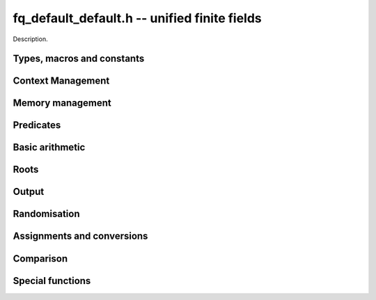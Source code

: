 .. _fq_default_default:

**fq_default_default.h** -- unified finite fields
===============================================================================

Description.

Types, macros and constants
-------------------------------------------------------------------------------

.. type:: fq_default_default_ctx_t

    Description.

.. type:: fq_default_default_t

    Description.

Context Management
--------------------------------------------------------------------------------


.. function:: void fq_default_ctx_init(fq_default_ctx_t ctx, const fmpz_t p, slong d, const char *var)

    Initialises the context for prime `p` and extension degree `d`,
    with name ``var`` for the generator.  By default, it will try
    use a Conway polynomial; if one is not available, a random
    irreducible polynomial will be used.

    Assumes that `p` is a prime.

    Assumes that the string ``var`` is a null-terminated string
    of length at least one.

.. function:: void fq_default_ctx_clear(fq_default_ctx_t ctx)

    Clears all memory that has been allocated as part of the context.

.. function:: const fmpz_mod_poly_struct* fq_default_ctx_modulus(const fq_default_ctx_t ctx)

    Returns a pointer to the modulus in the context.

.. function:: slong fq_default_ctx_degree(const fq_default_ctx_t ctx)

    Returns the degree of the field extension
    `[\mathbf{F}_{q} : \mathbf{F}_{p}]`, which
    is equal to `\log_{p} q`.

.. function:: void fq_default_ctx_prime(fmpz_t prime, const fq_default_ctx_t ctx)

    Sets `prime` to the prime `p` in the context.

.. function:: void fq_default_ctx_order(fmpz_t f, const fq_default_ctx_t ctx)

     Sets `f` to be the size of the finite field.

.. function:: void fq_default_ctx_modulus(fmpz_mod_poly_t p, const fq_default_ctx_t ctx)

    Sets `p` to the defining polynomial of the finite field..

.. function:: int fq_default_ctx_fprint(FILE * file, const fq_default_ctx_t ctx)

    Prints the context information to ``file``. Returns 1 for a
    success and a negative number for an error.

.. function:: void fq_default_ctx_print(const fq_default_ctx_t ctx)

    Prints the context information to ``stdout``.

.. function:: void fq_default_ctx_randtest(fq_default_ctx_t ctx)

    Initializes ``ctx`` to a random finite field.  Assumes that
    ``fq_default_ctx_init`` has not been called on ``ctx`` already.

.. function:: void fq_default_get_coeff_fmpz(fmpz_t c, fq_default_t op, slong n, const fq_default_ctx_t ctx)

    Set `c` to the degree `n` coefficient of the polynomial representation of
    the finite field element ``op``.


Memory management
--------------------------------------------------------------------------------


.. function:: void fq_default_init(fq_default_t rop, const fq_default_ctx_t ctx)

    Initialises the element ``rop``, setting its value to `0`.

.. function:: void fq_default_init2(fq_default_t rop, const fq_default_ctx_t ctx)

    Initialises ``poly`` with at least enough space for it to be an element
    of ``ctx`` and sets it to `0`.

.. function:: void fq_default_clear(fq_default_t rop, const fq_default_ctx_t ctx)

    Clears the element ``rop``.


Predicates
--------------------------------------------------------------------------------


.. function:: int fq_default_is_invertible(const fq_default_t op, const fq_default_ctx_t ctx)

    Return ``1`` if ``op`` is an invertible element.


Basic arithmetic
--------------------------------------------------------------------------------


.. function:: void fq_default_add(fq_default_t rop, const fq_default_t op1, const fq_default_t op2, const fq_default_ctx_t ctx)

    Sets ``rop`` to the sum of ``op1`` and ``op2``.

.. function:: void fq_default_sub(fq_default_t rop, const fq_default_t op1, const fq_default_t op2, const fq_default_ctx_t ctx)

    Sets ``rop`` to the difference of ``op1`` and ``op2``.

.. function:: void fq_default_sub_one(fq_default_t rop, const fq_default_t op1, const fq_default_ctx_t ctx)

    Sets ``rop`` to the difference of ``op1`` and `1`.

.. function:: void fq_default_neg(fq_default_t rop, const fq_default_t op, const fq_default_ctx_t ctx)

    Sets ``rop`` to the negative of ``op``.

.. function:: void fq_default_mul(fq_default_t rop, const fq_default_t op1, const fq_default_t op2, const fq_default_ctx_t ctx)

    Sets ``rop`` to the product of ``op1`` and ``op2``,
    reducing the output in the given context.

.. function:: void fq_default_mul_fmpz(fq_default_t rop, const fq_default_t op, const fmpz_t x, const fq_default_ctx_t ctx)

    Sets ``rop`` to the product of ``op`` and `x`,
    reducing the output in the given context.

.. function:: void fq_default_mul_si(fq_default_t rop, const fq_default_t op, slong x, const fq_default_ctx_t ctx)

    Sets ``rop`` to the product of ``op`` and `x`,
    reducing the output in the given context.

.. function:: void fq_default_mul_ui(fq_default_t rop, const fq_default_t op, ulong x, const fq_default_ctx_t ctx)

    Sets ``rop`` to the product of ``op`` and `x`,
    reducing the output in the given context.

.. function:: void fq_default_sqr(fq_default_t rop, const fq_default_t op, const fq_default_ctx_t ctx)

    Sets ``rop`` to the square of ``op``,
    reducing the output in the given context.

.. function:: void fq_default_div(fq_default_t rop, const fq_default_t op1, const fq_default_t op2, const fq_default_ctx_t ctx)

    Sets ``rop`` to the quotient of ``op1`` and ``op2``,
    reducing the output in the given context.

.. function:: void fq_default_inv(fq_default_t rop, const fq_default_t op, const fq_default_ctx_t ctx)

    Sets ``rop`` to the inverse of the non-zero element ``op``.

.. function:: void fq_default_pow(fq_default_t rop, const fq_default_t op, const fmpz_t e, const fq_default_ctx_t ctx)

    Sets ``rop`` the ``op`` raised to the power `e`.

    Currently assumes that `e \geq 0`.

    Note that for any input ``op``, ``rop`` is set to `1`
    whenever `e = 0`.

.. function:: void fq_default_pow_ui(fq_default_t rop, const fq_default_t op, const ulong e, const fq_default_ctx_t ctx)

    Sets ``rop`` the ``op`` raised to the power `e`.

    Currently assumes that `e \geq 0`.

    Note that for any input ``op``, ``rop`` is set to `1`
    whenever `e = 0`.



Roots
--------------------------------------------------------------------------------


.. function:: int fq_default_sqrt(fq_default_t rop, const fq_default_t op1, const fq_default_ctx_t ctx)

    Sets ``rop`` to the square root of ``op1`` if it is a square, and return
    `1`, otherwise return `0`.

.. function:: void fq_default_pth_root(fq_default_t rop, const fq_default_t op1, const fq_default_ctx_t ctx)

    Sets ``rop`` to a `p^{th}` root root of ``op1``.  Currently,
    this computes the root by raising ``op1`` to `p^{d-1}` where
    `d` is the degree of the extension.

.. function:: int fq_default_is_square(const fq_default_t op, const fq_default_ctx_t ctx)

    Return ``1`` if ``op`` is a square.

Output
--------------------------------------------------------------------------------


.. function:: int fq_default_fprint_pretty(FILE *file, const fq_default_t op, const fq_default_ctx_t ctx)

    Prints a pretty representation of ``op`` to ``file``.

    In the current implementation, always returns `1`.  The return code is
    part of the function's signature to allow for a later implementation to
    return the number of characters printed or a non-positive error code.

.. function:: int fq_default_print_pretty(const fq_default_t op, const fq_default_ctx_t ctx)

    Prints a pretty representation of ``op`` to ``stdout``.

    In the current implementation, always returns `1`.  The return code is
    part of the function's signature to allow for a later implementation to
    return the number of characters printed or a non-positive error code.

.. function:: void fq_default_fprint(FILE * file, const fq_default_t op, const fq_default_ctx_t ctx)

    Prints a representation of ``op`` to ``file``.

.. function:: void fq_default_print(const fq_default_t op, const fq_default_ctx_t ctx)

    Prints a representation of ``op`` to ``stdout``.

.. function:: char * fq_default_get_str(const fq_default_t op, const fq_default_ctx_t ctx)

    Returns the plain FLINT string representation of the element
    ``op``.

.. function:: char * fq_default_get_str_pretty(const fq_default_t op, const fq_default_ctx_t ctx)

    Returns a pretty representation of the element ``op`` using the
    null-terminated string ``x`` as the variable name.


Randomisation
--------------------------------------------------------------------------------


.. function:: void fq_default_randtest(fq_default_t rop, flint_rand_t state, const fq_default_ctx_t ctx)

    Generates a random element of `\mathbf{F}_q`.

.. function:: void fq_default_randtest_not_zero(fq_default_t rop, flint_rand_t state, const fq_default_ctx_t ctx)

    Generates a random non-zero element of `\mathbf{F}_q`.

.. function:: void fq_default_rand(fq_default_t rop, flint_rand_t state, const fq_default_ctx_t ctx)

    Generates a high quality random element of `\mathbf{F}_q`.

.. function:: void fq_default_rand_not_zero(fq_default_t rop, flint_rand_t state, const fq_default_ctx_t ctx)

    Generates a high quality non-zero random element of `\mathbf{F}_q`.


Assignments and conversions
--------------------------------------------------------------------------------


.. function:: void fq_default_set(fq_default_t rop, const fq_default_t op, const fq_default_ctx_t ctx)

    Sets ``rop`` to ``op``.

.. function:: void fq_default_set_si(fq_default_t rop, const slong x, const fq_default_ctx_t ctx)

    Sets ``rop`` to ``x``, considered as an element of
    `\mathbf{F}_p`.

.. function:: void fq_default_set_ui(fq_default_t rop, const ulong x, const fq_default_ctx_t ctx)

    Sets ``rop`` to ``x``, considered as an element of
    `\mathbf{F}_p`.

.. function:: void fq_default_set_fmpz(fq_default_t rop, const fmpz_t x, const fq_default_ctx_t ctx)

    Sets ``rop`` to ``x``, considered as an element of
    `\mathbf{F}_p`.

.. function:: void fq_default_swap(fq_default_t op1, fq_default_t op2, const fq_default_ctx_t ctx)

    Swaps the two elements ``op1`` and ``op2``.

.. function:: void fq_default_zero(fq_default_t rop, const fq_default_ctx_t ctx)

    Sets ``rop`` to zero.

.. function:: void fq_default_one(fq_default_t rop, const fq_default_ctx_t ctx)

    Sets ``rop`` to one, reduced in the given context.

.. function:: void fq_default_gen(fq_default_t rop, const fq_default_ctx_t ctx)

    Sets ``rop`` to a generator for the finite field.
    There is no guarantee this is a multiplicative generator of
    the finite field.

.. function:: void fq_default_get_nmod_poly(nmod_poly_t poly, const fq_default_t op, const fq_default_ctx_t ctx)

    Sets ``poly`` to the polynomial representation of ``op``. Assumes the
    characteristic of the field and the modulus of the polynomial are the same.
    No checking of this occurs.

.. function:: void fq_default_set_nmod_poly(fq_default_t op, const nmod_poly_t poly, const fq_default_ctx_t ctx)

    Sets ``op`` to the finite field element represented by the polynomial
    ``poly``. Assumes the characteristic of the field and the modulus of the
    polynomial are the same. No checking of this occurs.

.. function:: void fq_default_get_fmpz_mod_poly(fmpz_mod_poly_t poly, const fq_default_t op, const fmpz_mod_ctx_t mod_ctx, const fq_default_ctx_t ctx)

    Sets ``poly`` to the polynomial representation of ``op``. Assumes the
    characteristic of the field and the modulus of the polynomial are the same.
    No checking of this occurs.

.. function:: void fq_default_set_fmpz_mod_poly(fq_default_t op, const fmpz_mod_poly_t poly, const fmpz_mod_ctx_t mod_ctx, const fq_default_ctx_t ctx)

    Sets ``op`` to the finite field element represented by the polynomial
    ``poly``. Assumes the characteristic of the field and the modulus of the
    polynomial are the same. No checking of this occurs.

.. function:: void fq_default_get_fmpz_poly(fmpz_poly_t a, const fq_default_t b, const fq_default_ctx_t ctx)

    Set ``a`` to a representative of ``b`` in ``ctx``.
    The representatives are taken in `(\mathbb{Z}/p\mathbb{Z})[x]/h(x)` where
    `h(x)` is the defining polynomial in ``ctx``.

.. function:: void fq_default_set_fmpz_poly(fq_default a, const fmpz_poly_t b, const fq_default_ctx_t ctx)

    Set ``a`` to the element in ``ctx`` with representative ``b``.
    The representatives are taken in `(\mathbb{Z}/p\mathbb{Z})[x]/h(x)` where
    `h(x)` is the defining polynomial in ``ctx``.


Comparison
--------------------------------------------------------------------------------


.. function:: int fq_default_is_zero(const fq_default_t op, const fq_default_ctx_t ctx)

    Returns whether ``op`` is equal to zero.

.. function:: int fq_default_is_one(const fq_default_t op, const fq_default_ctx_t ctx)

    Returns whether ``op`` is equal to one.

.. function:: int fq_default_equal(const fq_default_t op1, const fq_default_t op2, const fq_default_ctx_t ctx)

    Returns whether ``op1`` and ``op2`` are equal.


Special functions
--------------------------------------------------------------------------------


.. function:: void fq_default_trace(fmpz_t rop, const fq_default_t op, const fq_default_ctx_t ctx)

    Sets ``rop`` to the trace of ``op``.

    For an element `a \in \mathbf{F}_q`, multiplication by `a` defines
    a `\mathbf{F}_p`-linear map on `\mathbf{F}_q`.  We define the
    trace of `a` as the trace of this map.  Equivalently, if `\Sigma`
    generates `\operatorname{Gal}(\mathbf{F}_q / \mathbf{F}_p)` then the trace of
    `a` is equal to `\sum_{i=0}^{d-1} \Sigma^i (a)`, where `d =
    \log_{p} q`.

.. function:: void fq_default_norm(fmpz_t rop, const fq_default_t op, const fq_default_ctx_t ctx)

    Computes the norm of ``op``.

    For an element `a \in \mathbf{F}_q`, multiplication by `a` defines
    a `\mathbf{F}_p`-linear map on `\mathbf{F}_q`.  We define the norm
    of `a` as the determinant of this map.  Equivalently, if `\Sigma` generates
    `\operatorname{Gal}(\mathbf{F}_q / \mathbf{F}_p)` then the trace of `a` is equal to
    `\prod_{i=0}^{d-1} \Sigma^i (a)`, where
    `d = \text{dim}_{\mathbf{F}_p}(\mathbf{F}_q)`.

    Algorithm selection is automatic depending on the input.

.. function:: void fq_default_frobenius(fq_default_t rop, const fq_default_t op, slong e, const fq_default_ctx_t ctx)

    Evaluates the homomorphism `\Sigma^e` at ``op``.

    Recall that `\mathbf{F}_q / \mathbf{F}_p` is Galois with Galois group
    `\langle \sigma \rangle`, which is also isomorphic to
    `\mathbf{Z}/d\mathbf{Z}`, where
    `\sigma \in \operatorname{Gal}(\mathbf{F}_q/\mathbf{F}_p)` is the Frobenius element
    `\sigma \colon x \mapsto x^p`.


